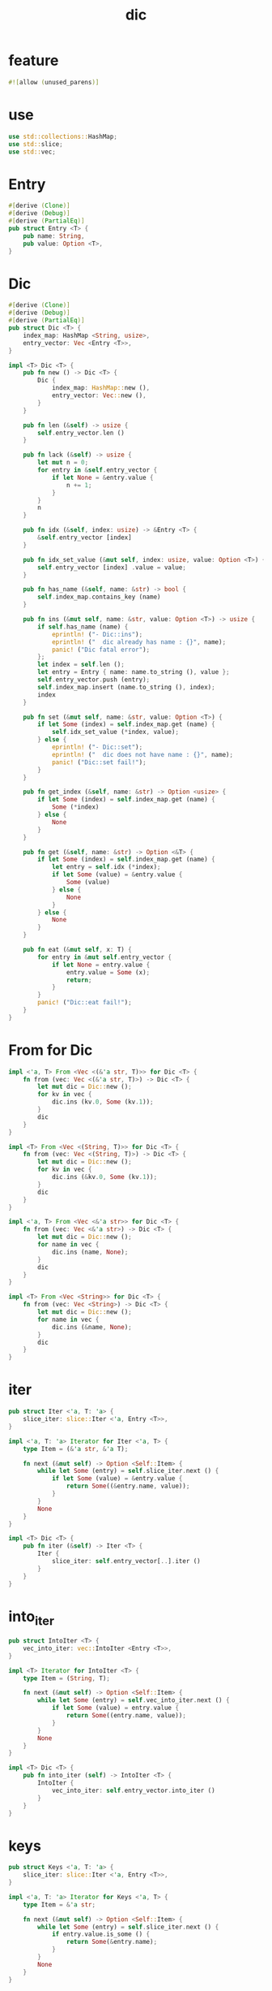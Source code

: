 #+property: tangle lib.rs
#+title: dic

* feature

  #+begin_src rust
  #![allow (unused_parens)]
  #+end_src

* use

  #+begin_src rust
  use std::collections::HashMap;
  use std::slice;
  use std::vec;
  #+end_src

* Entry

  #+begin_src rust
  #[derive (Clone)]
  #[derive (Debug)]
  #[derive (PartialEq)]
  pub struct Entry <T> {
      pub name: String,
      pub value: Option <T>,
  }
  #+end_src

* Dic

  #+begin_src rust
  #[derive (Clone)]
  #[derive (Debug)]
  #[derive (PartialEq)]
  pub struct Dic <T> {
      index_map: HashMap <String, usize>,
      entry_vector: Vec <Entry <T>>,
  }

  impl <T> Dic <T> {
      pub fn new () -> Dic <T> {
          Dic {
              index_map: HashMap::new (),
              entry_vector: Vec::new (),
          }
      }

      pub fn len (&self) -> usize {
          self.entry_vector.len ()
      }

      pub fn lack (&self) -> usize {
          let mut n = 0;
          for entry in &self.entry_vector {
              if let None = &entry.value {
                  n += 1;
              }
          }
          n
      }

      pub fn idx (&self, index: usize) -> &Entry <T> {
          &self.entry_vector [index]
      }

      pub fn idx_set_value (&mut self, index: usize, value: Option <T>) {
          self.entry_vector [index] .value = value;
      }

      pub fn has_name (&self, name: &str) -> bool {
          self.index_map.contains_key (name)
      }

      pub fn ins (&mut self, name: &str, value: Option <T>) -> usize {
          if self.has_name (name) {
              eprintln! ("- Dic::ins");
              eprintln! ("  dic already has name : {}", name);
              panic! ("Dic fatal error");
          };
          let index = self.len ();
          let entry = Entry { name: name.to_string (), value };
          self.entry_vector.push (entry);
          self.index_map.insert (name.to_string (), index);
          index
      }

      pub fn set (&mut self, name: &str, value: Option <T>) {
          if let Some (index) = self.index_map.get (name) {
              self.idx_set_value (*index, value);
          } else {
              eprintln! ("- Dic::set");
              eprintln! ("  dic does not have name : {}", name);
              panic! ("Dic::set fail!");
          }
      }

      pub fn get_index (&self, name: &str) -> Option <usize> {
          if let Some (index) = self.index_map.get (name) {
              Some (*index)
          } else {
              None
          }
      }

      pub fn get (&self, name: &str) -> Option <&T> {
          if let Some (index) = self.index_map.get (name) {
              let entry = self.idx (*index);
              if let Some (value) = &entry.value {
                  Some (value)
              } else {
                  None
              }
          } else {
              None
          }
      }

      pub fn eat (&mut self, x: T) {
          for entry in &mut self.entry_vector {
              if let None = entry.value {
                  entry.value = Some (x);
                  return;
              }
          }
          panic! ("Dic::eat fail!");
      }
  }
  #+end_src

* From for Dic

  #+begin_src rust
  impl <'a, T> From <Vec <(&'a str, T)>> for Dic <T> {
      fn from (vec: Vec <(&'a str, T)>) -> Dic <T> {
          let mut dic = Dic::new ();
          for kv in vec {
              dic.ins (kv.0, Some (kv.1));
          }
          dic
      }
  }

  impl <T> From <Vec <(String, T)>> for Dic <T> {
      fn from (vec: Vec <(String, T)>) -> Dic <T> {
          let mut dic = Dic::new ();
          for kv in vec {
              dic.ins (&kv.0, Some (kv.1));
          }
          dic
      }
  }

  impl <'a, T> From <Vec <&'a str>> for Dic <T> {
      fn from (vec: Vec <&'a str>) -> Dic <T> {
          let mut dic = Dic::new ();
          for name in vec {
              dic.ins (name, None);
          }
          dic
      }
  }

  impl <T> From <Vec <String>> for Dic <T> {
      fn from (vec: Vec <String>) -> Dic <T> {
          let mut dic = Dic::new ();
          for name in vec {
              dic.ins (&name, None);
          }
          dic
      }
  }
  #+end_src

* iter

  #+begin_src rust
  pub struct Iter <'a, T: 'a> {
      slice_iter: slice::Iter <'a, Entry <T>>,
  }

  impl <'a, T: 'a> Iterator for Iter <'a, T> {
      type Item = (&'a str, &'a T);

      fn next (&mut self) -> Option <Self::Item> {
          while let Some (entry) = self.slice_iter.next () {
              if let Some (value) = &entry.value {
                  return Some((&entry.name, value));
              }
          }
          None
      }
  }

  impl <T> Dic <T> {
      pub fn iter (&self) -> Iter <T> {
          Iter {
              slice_iter: self.entry_vector[..].iter ()
          }
      }
  }
  #+end_src

* into_iter

  #+begin_src rust
  pub struct IntoIter <T> {
      vec_into_iter: vec::IntoIter <Entry <T>>,
  }

  impl <T> Iterator for IntoIter <T> {
      type Item = (String, T);

      fn next (&mut self) -> Option <Self::Item> {
          while let Some (entry) = self.vec_into_iter.next () {
              if let Some (value) = entry.value {
                  return Some((entry.name, value));
              }
          }
          None
      }
  }

  impl <T> Dic <T> {
      pub fn into_iter (self) -> IntoIter <T> {
          IntoIter {
              vec_into_iter: self.entry_vector.into_iter ()
          }
      }
  }
  #+end_src

* keys

  #+begin_src rust
  pub struct Keys <'a, T: 'a> {
      slice_iter: slice::Iter <'a, Entry <T>>,
  }

  impl <'a, T: 'a> Iterator for Keys <'a, T> {
      type Item = &'a str;

      fn next (&mut self) -> Option <Self::Item> {
          while let Some (entry) = self.slice_iter.next () {
              if entry.value.is_some () {
                  return Some(&entry.name);
              }
          }
          None
      }
  }

  impl <T> Dic <T> {
      pub fn keys (&self) -> Keys <T> {
          Keys {
              slice_iter: self.entry_vector[..].iter ()
          }
      }
  }
  #+end_src

* values

  #+begin_src rust
  pub struct Values <'a, T: 'a> {
      slice_iter: slice::Iter <'a, Entry <T>>,
  }

  impl <'a, T: 'a> Iterator for Values <'a, T> {
      type Item = &'a T;

      fn next (&mut self) -> Option <Self::Item> {
          while let Some (entry) = self.slice_iter.next () {
              if let Some (value) = &entry.value {
                  return Some(value);
              }
          }
          None
      }
  }

  impl <T> Dic <T> {
      pub fn values (&self) -> Values <T> {
          Values {
              slice_iter: self.entry_vector[..].iter ()
          }
      }
  }
  #+end_src

* entries

  #+begin_src rust
  pub struct Entries <'a, T: 'a> {
      slice_iter: slice::Iter <'a, Entry <T>>,
  }

  impl <'a, T: 'a> Iterator for Entries <'a, T> {
      type Item = &'a Entry <T>;

      fn next (&mut self) -> Option <Self::Item> {
          self.slice_iter.next ()
      }
  }

  impl <T> Dic <T> {
      pub fn entries (&self) -> Entries <T> {
          Entries {
              slice_iter: self.entry_vector[..].iter ()
          }
      }
  }
  #+end_src

* test

*** test_dic

    #+begin_src rust
    #[test]
    fn test_dic () {
        let mut dic: Dic <Vec <isize>> = Dic::new ();
        assert_eq! (0, dic.len ());

        let index = dic.ins ("key1", Some (vec! [1, 1, 1]));
        assert_eq! (0, index);
        assert_eq! (index, dic.get_index ("key1") .unwrap ());
        assert_eq! (1, dic.len ());
        assert! (dic.has_name ("key1"));
        assert! (! dic.has_name ("non-key"));
        let entry = dic.idx (0);
        assert_eq! (entry.name, "key1");
        assert_eq! (entry.value, Some (vec! [1, 1, 1]));

        let index = dic.ins ("key2", Some (vec! [2, 2, 2]));
        assert_eq! (1, index);
        assert_eq! (index, dic.get_index ("key2") .unwrap ());
        assert_eq! (2, dic.len ());
        assert! (dic.has_name ("key2"));
        let entry = dic.idx (1);
        assert_eq! (entry.name, "key2");
        assert_eq! (entry.value, Some (vec! [2, 2, 2]));

        assert_eq! (dic.get ("key1"), Some (&vec! [1, 1, 1]));
        assert_eq! (dic.get ("key2"), Some (&vec! [2, 2, 2]));

        dic.set ("key1", Some (vec! [2, 2, 2]));
        assert_eq! (dic.get ("key1"), Some (&vec! [2, 2, 2]));
        assert_eq! (2, dic.len ());
        assert_eq! (0, dic.lack ());

        dic.set ("key2", None);
        assert_eq! (dic.get ("key2"), None);
        assert_eq! (2, dic.len ());
        assert_eq! (1, dic.lack ());

        dic.eat (vec! [6, 6, 6]);
        assert_eq! (dic.get ("key2"), Some (&vec! [6, 6, 6]));

        dic.set ("key1", None);
        assert_eq! (dic.get ("key1"), None);

        dic.eat (vec! [7, 7, 7]);
        assert_eq! (dic.get ("key1"), Some (&vec! [7, 7, 7]));

        dic.set ("key1", None);
        dic.set ("key2", None);
        dic.eat (vec! [6, 6, 6]);
        dic.eat (vec! [7, 7, 7]);
        assert_eq! (dic.get ("key1"), Some (&vec! [6, 6, 6]));
        assert_eq! (dic.get ("key2"), Some (&vec! [7, 7, 7]));
    }
    #+end_src

*** test_dic_panic

    #+begin_src rust
    #[test]
    #[should_panic]
    fn test_dic_panic () {
        let mut dic: Dic <Vec <isize>> = Dic::new ();
        assert_eq! (0, dic.len ());

        dic.ins ("key1", Some (vec! [1, 1, 1]));
        dic.ins ("key1", Some (vec! [2, 2, 2]));
    }
    #+end_src

*** test_from

    #+begin_src rust
    #[test]
    fn test_from () {
        let dic = Dic::from (vec! [
            ("x", 0),
            ("y", 1),
            ("z", 2),
        ]);
        assert_eq! (dic.get ("x"), Some (&0));
        assert_eq! (dic.get ("y"), Some (&1));
        assert_eq! (dic.get ("z"), Some (&2));
        assert_eq! (dic.get ("_"), None);


        let dic = Dic::from (vec! [
            (String::from ("x"), 0),
            (String::from ("y"), 1),
            (String::from ("z"), 2),
        ]);
        assert_eq! (dic.get ("x"), Some (&0));
        assert_eq! (dic.get ("y"), Some (&1));
        assert_eq! (dic.get ("z"), Some (&2));
        assert_eq! (dic.get ("_"), None);

        let dic: Dic <usize> = Dic::from (vec! [
            "x",
            "y",
            "z",
        ]);
        assert! (dic.has_name ("x"));
        assert! (dic.has_name ("y"));
        assert! (dic.has_name ("z"));
        assert! (! dic.has_name ("_"));
        assert_eq! (dic.get ("x"), None);
        assert_eq! (dic.get ("y"), None);
        assert_eq! (dic.get ("z"), None);
        assert_eq! (dic.get ("_"), None);

        let dic: Dic <usize> = Dic::from (vec! [
            String::from ("x"),
            String::from ("y"),
            String::from ("z"),
        ]);
        assert! (dic.has_name ("x"));
        assert! (dic.has_name ("y"));
        assert! (dic.has_name ("z"));
        assert! (! dic.has_name ("_"));
        assert_eq! (dic.get ("x"), None);
        assert_eq! (dic.get ("y"), None);
        assert_eq! (dic.get ("z"), None);
        assert_eq! (dic.get ("_"), None);
    }
    #+end_src

*** test_iter

    #+begin_src rust
    #[test]
    fn test_iter () {
        let dic = Dic::from (vec! [
            ("x", 0),
            ("y", 1),
            ("z", 2),
        ]);
        let mut iter = dic.iter ();
        assert_eq! (iter.next (), Some (("x", &0)));
        assert_eq! (iter.next (), Some (("y", &1)));
        assert_eq! (iter.next (), Some (("z", &2)));
        assert_eq! (iter.next (), None);

        // skip None
        let mut dic = Dic::from (vec! [
            ("x", 0),
            ("y", 1),
            ("z", 2),
        ]);
        dic.set ("y", None);
        let mut iter = dic.iter ();
        assert_eq! (iter.next (), Some (("x", &0)));
        assert_eq! (iter.next (), Some (("z", &2)));
        assert_eq! (iter.next (), None);
    }
    #+end_src

*** test_into_iter

    #+begin_src rust
    #[test]
    fn test_into_iter () {
        let dic = Dic::from (vec! [
            ("x", 0),
            ("y", 1),
            ("z", 2),
        ]);
        let mut into_iter = dic.into_iter ();
        assert_eq! (into_iter.next (), Some ((String::from ("x"), 0)));
        assert_eq! (into_iter.next (), Some ((String::from ("y"), 1)));
        assert_eq! (into_iter.next (), Some ((String::from ("z"), 2)));
        assert_eq! (into_iter.next (), None);

        // skip None
        let mut dic = Dic::from (vec! [
            ("x", 0),
            ("y", 1),
            ("z", 2),
        ]);
        dic.set ("y", None);
        let mut into_iter = dic.into_iter ();
        assert_eq! (into_iter.next (), Some ((String::from ("x"), 0)));
        assert_eq! (into_iter.next (), Some ((String::from ("z"), 2)));
        assert_eq! (into_iter.next (), None);
    }
    #+end_src

*** test_keys

    #+begin_src rust
    #[test]
    fn test_keys () {
        let dic = Dic::from (vec! [
            ("x", 0),
            ("y", 1),
            ("z", 2),
        ]);
        let mut iter = dic.keys ();
        assert_eq! (iter.next (), Some ("x"));
        assert_eq! (iter.next (), Some ("y"));
        assert_eq! (iter.next (), Some ("z"));
        assert_eq! (iter.next (), None);

        // skip None
        let mut dic = Dic::from (vec! [
            ("x", 0),
            ("y", 1),
            ("z", 2),
        ]);
        dic.set ("y", None);
        let mut iter = dic.keys ();
        assert_eq! (iter.next (), Some ("x"));
        assert_eq! (iter.next (), Some ("z"));
        assert_eq! (iter.next (), None);
    }
    #+end_src

*** test_values

    #+begin_src rust
    #[test]
    fn test_values () {
        let dic = Dic::from (vec! [
            ("x", 0),
            ("y", 1),
            ("z", 2),
        ]);
        let mut iter = dic.values ();
        assert_eq! (iter.next (), Some (&0));
        assert_eq! (iter.next (), Some (&1));
        assert_eq! (iter.next (), Some (&2));
        assert_eq! (None, iter.next ());

        // skip None
        let mut dic = Dic::from (vec! [
            ("x", 0),
            ("y", 1),
            ("z", 2),
        ]);
        dic.set ("y", None);
        let mut iter = dic.values ();
        assert_eq! (iter.next (), Some (&0));
        assert_eq! (iter.next (), Some (&2));
        assert_eq! (None, iter.next ());
    }
    #+end_src

*** test_entries

    #+begin_src rust
    #[test]
    fn test_entries () {
        let dic = Dic::from (vec! [
            ("x", 0),
            ("y", 1),
            ("z", 2),
        ]);

        fn new_entry <T> (
            name: &str,
            value: Option <T>,
        ) -> Entry <T> {
            Entry {
                name: name.to_string (),
                value,
            }
        }

        let mut iter = dic.entries ();
        assert_eq! (iter.next (), Some (&new_entry ("x", Some (0))));
        assert_eq! (iter.next (), Some (&new_entry ("y", Some (1))));
        assert_eq! (iter.next (), Some (&new_entry ("z", Some (2))));
        assert_eq! (iter.next (), None);

        // None in Entry
        let mut dic = Dic::from (vec! [
            ("x", 0),
            ("y", 1),
            ("z", 2),
        ]);
        dic.set ("y", None);
        let mut iter = dic.entries ();
        assert_eq! (iter.next (), Some (&new_entry ("x", Some (0))));
        assert_eq! (iter.next (), Some (&new_entry ("y", None)));
        assert_eq! (iter.next (), Some (&new_entry ("z", Some (2))));
        assert_eq! (iter.next (), None);
    }
    #+end_src
